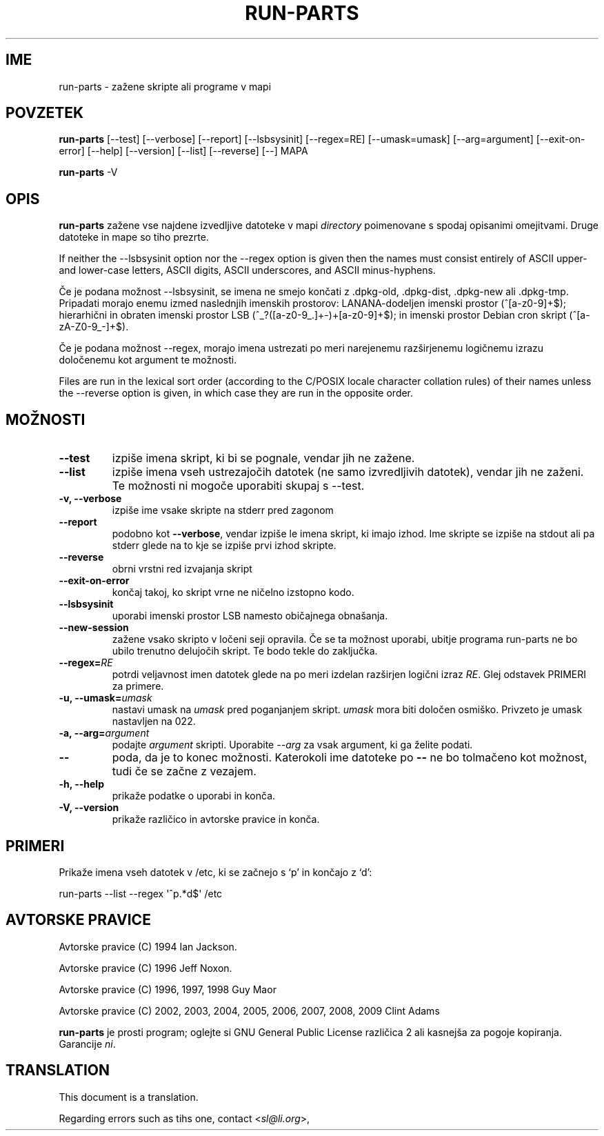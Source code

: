 .\" Hey, Emacs!  This is an -*- nroff -*- source file.
.\" Build-from-directory and this manpage are Copyright 1994 by Ian Jackson.
.\" Changes to this manpage are Copyright 1996 by Jeff Noxon.
.\" More
.\"
.\" This is free software; see the GNU General Public Licence version 2
.\" or later for copying conditions.  There is NO warranty.
.\"*******************************************************************
.\"
.\" This file was generated with po4a. Translate the source file.
.\"
.\"*******************************************************************
.TH RUN\-PARTS 8 "27 Jun 2012" Debian 
.SH IME
run\-parts \- zažene skripte ali programe v mapi
.SH POVZETEK
.PP
\fBrun\-parts\fP [\-\-test] [\-\-verbose] [\-\-report] [\-\-lsbsysinit] [\-\-regex=RE]
[\-\-umask=umask] [\-\-arg=argument] [\-\-exit\-on\-error] [\-\-help] [\-\-version]
[\-\-list] [\-\-reverse] [\-\-] MAPA
.PP
\fBrun\-parts\fP \-V
.SH OPIS
.PP
\fBrun\-parts\fP zažene vse najdene izvedljive datoteke v mapi \fIdirectory\fP
poimenovane s spodaj opisanimi omejitvami. Druge datoteke in mape so tiho
prezrte.

If neither the \-\-lsbsysinit option nor the \-\-regex option is given then the
names must consist entirely of ASCII upper\- and lower\-case letters, ASCII
digits, ASCII underscores, and ASCII minus\-hyphens.

Če je podana možnost \-\-lsbsysinit, se imena ne smejo končati z .dpkg\-old,
\&.dpkg\-dist, .dpkg\-new ali .dpkg\-tmp. Pripadati morajo enemu izmed naslednjih
imenskih prostorov: LANANA\-dodeljen imenski prostor (^[a\-z0\-9]+$);
hierarhični in obraten imenski prostor  LSB (^_?([a\-z0\-9_.]+\-)+[a\-z0\-9]+$);
in imenski prostor Debian cron skript (^[a\-zA\-Z0\-9_\-]+$).

Če je podana možnost \-\-regex, morajo imena ustrezati po meri narejenemu
razširjenemu logičnemu izrazu določenemu kot argument te možnosti.

Files are run in the lexical sort order (according to the C/POSIX locale
character collation rules) of their names unless the \-\-reverse option is
given, in which case they are run in the opposite order.

.SH MOŽNOSTI
.TP 
\fB\-\-test\fP
izpiše imena skript, ki bi se pognale, vendar jih ne zažene.
.TP 
\fB\-\-list\fP
izpiše imena vseh ustrezajočih datotek (ne samo izvredljivih datotek),
vendar jih ne zaženi. Te možnosti ni mogoče uporabiti skupaj s \-\-test.
.TP 
\fB\-v, \-\-verbose\fP
izpiše ime vsake skripte na stderr pred zagonom
.TP 
\fB\-\-report\fP
podobno kot \fB\-\-verbose\fP, vendar izpiše le imena skript, ki imajo izhod.
Ime skripte se izpiše na stdout ali pa stderr glede na to kje se izpiše prvi
izhod skripte.
.TP 
\fB\-\-reverse\fP
obrni vrstni red izvajanja skript
.TP 
\fB\-\-exit\-on\-error\fP
končaj takoj, ko skript vrne ne ničelno izstopno kodo.
.TP 
\fB\-\-lsbsysinit\fP
uporabi imenski prostor LSB namesto običajnega obnašanja.
.TP 
\fB\-\-new\-session\fP
zažene vsako skripto v ločeni seji opravila. Če se ta možnost uporabi,
ubitje programa run\-parts ne bo ubilo trenutno delujočih skript. Te bodo
tekle do zaključka.
.TP 
\fB\-\-regex=\fP\fIRE\fP
potrdi veljavnost imen datotek glede na po meri izdelan razširjen logični
izraz \fIRE\fP. Glej odstavek PRIMERI za primere.
.TP 
\fB\-u, \-\-umask=\fP\fIumask\fP
nastavi umask na \fIumask\fP pred poganjanjem skript. \fIumask\fP mora biti
določen osmiško. Privzeto je umask nastavljen na 022.
.TP 
\fB\-a, \-\-arg=\fP\fIargument\fP
podajte \fIargument\fP skripti. Uporabite \fI\-\-arg\fP za vsak argument, ki ga
želite podati.
.TP 
\fB\-\-\fP
poda, da je to konec možnosti. Katerokoli ime datoteke po \fB\-\-\fP ne bo
tolmačeno kot možnost, tudi če se začne z vezajem.
.TP 
\fB\-h, \-\-help\fP
prikaže podatke o uporabi in konča.
.TP 
\fB\-V, \-\-version\fP
prikaže različico in avtorske pravice in konča.

.SH PRIMERI
.P
Prikaže imena vseh datotek v /etc, ki se začnejo s `p' in končajo z `d':
.P
run\-parts \-\-list \-\-regex \[aq]^p.*d$\[aq] /etc

.SH "AVTORSKE PRAVICE"
.P
Avtorske pravice (C) 1994 Ian Jackson.
.P
Avtorske pravice (C) 1996 Jeff Noxon.
.P
Avtorske pravice (C) 1996, 1997, 1998 Guy Maor
.P
Avtorske pravice (C) 2002, 2003, 2004, 2005, 2006, 2007, 2008, 2009 Clint
Adams

\fBrun\-parts\fP je prosti program; oglejte si GNU General Public License
različica 2 ali kasnejša za pogoje kopiranja. Garancije \fIni\fP.
.SH TRANSLATION
This document is a translation.

Regarding errors such as tihs one, contact
.nh
<\fIsl@li.org\fR>,
.hy
